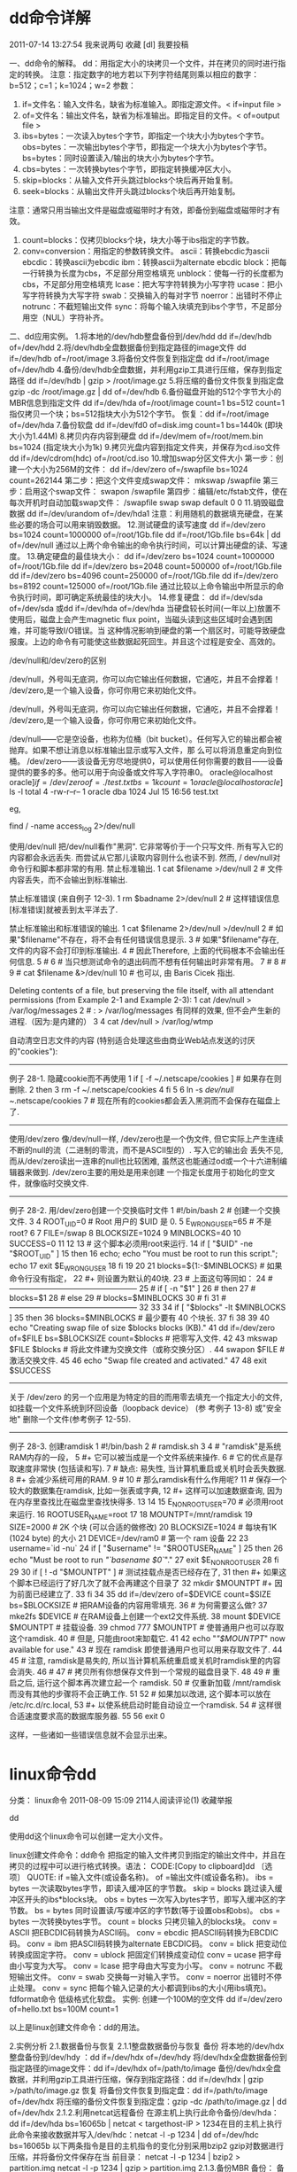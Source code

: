 * dd命令详解

    2011-07-14 13:27:54     我来说两句      
    收藏    [dl]    我要投稿

    一、dd命令的解释。
    dd：用指定大小的块拷贝一个文件，并在拷贝的同时进行指定的转换。
    注意：指定数字的地方若以下列字符结尾则乘以相应的数字：b=512；c=1；k=1024；w=2
    参数：
    1. if=文件名：输入文件名，缺省为标准输入。即指定源文件。< if=input file >
    2. of=文件名：输出文件名，缺省为标准输出。即指定目的文件。< of=output file >
    3. ibs=bytes：一次读入bytes个字节，即指定一个块大小为bytes个字节。
        obs=bytes：一次输出bytes个字节，即指定一个块大小为bytes个字节。
        bs=bytes：同时设置读入/输出的块大小为bytes个字节。
    4. cbs=bytes：一次转换bytes个字节，即指定转换缓冲区大小。
    5. skip=blocks：从输入文件开头跳过blocks个块后再开始复制。
    6. seek=blocks：从输出文件开头跳过blocks个块后再开始复制。
    注意：通常只用当输出文件是磁盘或磁带时才有效，即备份到磁盘或磁带时才有效。
    7. count=blocks：仅拷贝blocks个块，块大小等于ibs指定的字节数。
    8. conv=conversion：用指定的参数转换文件。
        ascii：转换ebcdic为ascii
         ebcdic：转换ascii为ebcdic
        ibm：转换ascii为alternate ebcdic
        block：把每一行转换为长度为cbs，不足部分用空格填充
        unblock：使每一行的长度都为cbs，不足部分用空格填充
        lcase：把大写字符转换为小写字符
        ucase：把小写字符转换为大写字符
        swab：交换输入的每对字节
         noerror：出错时不停止
         notrunc：不截短输出文件
        sync：将每个输入块填充到ibs个字节，不足部分用空（NUL）字符补齐。
    二、dd应用实例。
    1.将本地的/dev/hdb整盘备份到/dev/hdd
       dd if=/dev/hdb of=/dev/hdd
    2.将/dev/hdb全盘数据备份到指定路径的image文件
       dd if=/dev/hdb of=/root/image
    3.将备份文件恢复到指定盘
       dd if=/root/image of=/dev/hdb
    4.备份/dev/hdb全盘数据，并利用gzip工具进行压缩，保存到指定路径
        dd if=/dev/hdb | gzip > /root/image.gz
    5.将压缩的备份文件恢复到指定盘
       gzip -dc /root/image.gz | dd of=/dev/hdb
    6.备份磁盘开始的512个字节大小的MBR信息到指定文件
       dd if=/dev/hda of=/root/image count=1 bs=512
       count=1指仅拷贝一个块；bs=512指块大小为512个字节。
       恢复：dd if=/root/image of=/dev/hda
    7.备份软盘
       dd if=/dev/fd0 of=disk.img count=1 bs=1440k (即块大小为1.44M)
    8.拷贝内存内容到硬盘
       dd if=/dev/mem of=/root/mem.bin bs=1024 (指定块大小为1k) 
    9.拷贝光盘内容到指定文件夹，并保存为cd.iso文件
       dd if=/dev/cdrom(hdc) of=/root/cd.iso
    10.增加swap分区文件大小
    第一步：创建一个大小为256M的文件：
    dd if=/dev/zero of=/swapfile bs=1024 count=262144
    第二步：把这个文件变成swap文件：
    mkswap /swapfile
    第三步：启用这个swap文件：
    swapon /swapfile
    第四步：编辑/etc/fstab文件，使在每次开机时自动加载swap文件：
    /swapfile    swap    swap    default   0 0
    11.销毁磁盘数据
         dd if=/dev/urandom of=/dev/hda1
    注意：利用随机的数据填充硬盘，在某些必要的场合可以用来销毁数据。
    12.测试硬盘的读写速度
         dd if=/dev/zero bs=1024 count=1000000 of=/root/1Gb.file
          dd if=/root/1Gb.file bs=64k | dd of=/dev/null
    通过以上两个命令输出的命令执行时间，可以计算出硬盘的读、写速度。
    13.确定硬盘的最佳块大小：
         dd if=/dev/zero bs=1024 count=1000000 of=/root/1Gb.file
         dd if=/dev/zero bs=2048 count=500000 of=/root/1Gb.file
         dd if=/dev/zero bs=4096 count=250000 of=/root/1Gb.file
         dd if=/dev/zero bs=8192 count=125000 of=/root/1Gb.file
    通过比较以上命令输出中所显示的命令执行时间，即可确定系统最佳的块大小。
    14.修复硬盘：
         dd if=/dev/sda of=/dev/sda 或dd if=/dev/hda of=/dev/hda
    当硬盘较长时间(一年以上)放置不使用后，磁盘上会产生magnetic flux point，当磁头读到这些区域时会遇到困难，并可能导致I/O错误。当
    这种情况影响到硬盘的第一个扇区时，可能导致硬盘报废。上边的命令有可能使这些数据起死回生。并且这个过程是安全、高效的。

    /dev/null和/dev/zero的区别
     
    /dev/null，外号叫无底洞，你可以向它输出任何数据，它通吃，并且不会撑着！
    /dev/zero,是一个输入设备，你可你用它来初始化文件。
     
    /dev/null，外号叫无底洞，你可以向它输出任何数据，它通吃，并且不会撑着！
    /dev/zero,是一个输入设备，你可你用它来初始化文件。
     
    /dev/null------它是空设备，也称为位桶（bit bucket）。任何写入它的输出都会被抛弃。如果不想让消息以标准输出显示或写入文件，那
    么可以将消息重定向到位桶。
    /dev/zero------该设备无穷尽地提供0，可以使用任何你需要的数目——设备提供的要多的多。他可以用于向设备或文件写入字符串0。
    oracle@localhost oracle]$if=/dev/zero of=./test.txt bs=1k count=1
    oracle@localhost oracle]$ ls -l
    total 4
    -rw-r--r--    1 oracle   dba          1024 Jul 15 16:56 test.txt
     
    eg,
   
        find / -name access_log  2>/dev/null

    使用/dev/null
    把/dev/null看作"黑洞". 它非常等价于一个只写文件. 所有写入它的内容都会永远丢失. 而尝试从它那儿读取内容则什么也读不到. 然而, /
    dev/null对命令行和脚本都非常的有用.
    禁止标准输出.    1 cat $filename >/dev/null
       2 # 文件内容丢失，而不会输出到标准输出.

    禁止标准错误 (来自例子 12-3).    1 rm $badname 2>/dev/null
       2 #           这样错误信息[标准错误]就被丢到太平洋去了.

    禁止标准输出和标准错误的输出.    1 cat $filename 2>/dev/null >/dev/null
       2 # 如果"$filename"不存在，将不会有任何错误信息提示.
       3 # 如果"$filename"存在, 文件的内容不会打印到标准输出.
       4 # 因此Therefore, 上面的代码根本不会输出任何信息.
       5 #
       6 #  当只想测试命令的退出码而不想有任何输出时非常有用。
       7 #
       8 #
       9 # cat $filename &>/dev/null
      10 #     也可以, 由 Baris Cicek 指出.

    Deleting contents of a file, but preserving the file itself, with all attendant permissions (from Example 2-1 and Example
    2-3):    1 cat /dev/null > /var/log/messages
       2 #  : > /var/log/messages   有同样的效果, 但不会产生新的进程.（因为:是内建的）
       3
       4 cat /dev/null > /var/log/wtmp

    自动清空日志文件的内容 (特别适合处理这些由商业Web站点发送的讨厌的"cookies"):
   
    --------------------------------------------------------------------------------
    例子 28-1. 隐藏cookie而不再使用
       1 if [ -f ~/.netscape/cookies ]  # 如果存在则删除.
       2 then
       3   rm -f ~/.netscape/cookies
       4 fi
       5
       6 ln -s /dev/null ~/.netscape/cookies
       7 # 现在所有的cookies都会丢入黑洞而不会保存在磁盘上了.
     
    --------------------------------------------------------------------------------
    使用/dev/zero
    像/dev/null一样, /dev/zero也是一个伪文件, 但它实际上产生连续不断的null的流（二进制的零流，而不是ASCII型的）. 写入它的输出会
    丢失不见, 而从/dev/zero读出一连串的null也比较困难, 虽然这也能通过od或一个十六进制编辑器来做到. /dev/zero主要的用处是用来创建
    一个指定长度用于初始化的空文件，就像临时交换文件.
   
    --------------------------------------------------------------------------------
    例子 28-2. 用/dev/zero创建一个交换临时文件
       1 #!/bin/bash
       2 # 创建一个交换文件.
       3
       4 ROOT_UID=0         # Root 用户的 $UID 是 0.
       5 E_WRONG_USER=65    # 不是 root?
       6
       7 FILE=/swap
       8 BLOCKSIZE=1024
       9 MINBLOCKS=40
      10 SUCCESS=0
      11
      12
      13 # 这个脚本必须用root来运行.
      14 if [ "$UID" -ne "$ROOT_UID" ]
      15 then
      16   echo; echo "You must be root to run this script."; echo
      17   exit $E_WRONG_USER
      18 fi 
      19  
      20
      21 blocks=${1:-$MINBLOCKS}          #  如果命令行没有指定，
      22                                  #+ 则设置为默认的40块.
      23 # 上面这句等同如：
      24 # --------------------------------------------------
      25 # if [ -n "$1" ]
      26 # then
      27 #   blocks=$1
      28 # else
      29 #   blocks=$MINBLOCKS
      30 # fi
      31 # --------------------------------------------------
      32
      33
      34 if [ "$blocks" -lt $MINBLOCKS ]
      35 then
      36   blocks=$MINBLOCKS              # 最少要有 40 个块长.
      37 fi 
      38
      39
      40 echo "Creating swap file of size $blocks blocks (KB)."
      41 dd if=/dev/zero of=$FILE bs=$BLOCKSIZE count=$blocks  # 把零写入文件.
      42
      43 mkswap $FILE $blocks             # 将此文件建为交换文件（或称交换分区）.
      44 swapon $FILE                     # 激活交换文件.
      45
      46 echo "Swap file created and activated."
      47
      48 exit $SUCCESS
     
    --------------------------------------------------------------------------------
    关于 /dev/zero 的另一个应用是为特定的目的而用零去填充一个指定大小的文件, 如挂载一个文件系统到环回设备（loopback device） (参
    考例子 13-8) 或"安全地" 删除一个文件(参考例子 12-55).
   
    --------------------------------------------------------------------------------
    例子 28-3. 创建ramdisk
       1 #!/bin/bash
       2 # ramdisk.sh
       3
       4 #  "ramdisk"是系统RAM内存的一段，
       5 #+ 它可以被当成是一个文件系统来操作.
       6 #  它的优点是存取速度非常快 (包括读和写).
       7 #  缺点: 易失性, 当计算机重启或关机时会丢失数据.
       8 #+       会减少系统可用的RAM.
       9 #
      10 #  那么ramdisk有什么作用呢?
      11 #  保存一个较大的数据集在ramdisk, 比如一张表或字典,
      12 #+ 这样可以加速数据查询, 因为在内存里查找比在磁盘里查找快得多.
      13
      14
      15 E_NON_ROOT_USER=70             # 必须用root来运行.
      16 ROOTUSER_NAME=root
      17
      18 MOUNTPT=/mnt/ramdisk
      19 SIZE=2000                      # 2K 个块 (可以合适的做修改)
      20 BLOCKSIZE=1024                 # 每块有1K (1024 byte) 的大小
      21 DEVICE=/dev/ram0               # 第一个 ram 设备
      22
      23 username=`id -nu`
      24 if [ "$username" != "$ROOTUSER_NAME" ]
      25 then
      26   echo "Must be root to run /"`basename $0`/"."
      27   exit $E_NON_ROOT_USER
      28 fi
      29
      30 if [ ! -d "$MOUNTPT" ]         #  测试挂载点是否已经存在了,
      31 then                           #+ 如果这个脚本已经运行了好几次了就不会再建这个目录了
      32   mkdir $MOUNTPT               #+ 因为前面已经建立了.
      33 fi
      34
      35 dd if=/dev/zero of=$DEVICE count=$SIZE bs=$BLOCKSIZE  # 把RAM设备的内容用零填充.
      36                                                       # 为何需要这么做?
      37 mke2fs $DEVICE                 # 在RAM设备上创建一个ext2文件系统.
      38 mount $DEVICE $MOUNTPT         # 挂载设备.
      39 chmod 777 $MOUNTPT             # 使普通用户也可以存取这个ramdisk.
      40                                # 但是, 只能由root来缷载它.
      41
      42 echo "/"$MOUNTPT/" now available for use."
      43 # 现在 ramdisk 即使普通用户也可以用来存取文件了.
      44
      45 #  注意, ramdisk是易失的, 所以当计算机系统重启或关机时ramdisk里的内容会消失.
      46 #
      47 #  拷贝所有你想保存文件到一个常规的磁盘目录下.
      48
      49 # 重启之后, 运行这个脚本再次建立起一个 ramdisk.
      50 # 仅重新加载 /mnt/ramdisk 而没有其他的步骤将不会正确工作.
      51
      52 #  如果加以改进, 这个脚本可以放在 /etc/rc.d/rc.local,
      53 #+ 以使系统启动时能自动设立一个ramdisk.
      54 #  这样很合适速度要求高的数据库服务器.
      55
      56 exit 0

    这样，一些诸如一些错误信息就不会显示出来。
   
* linux命令dd
分类： linux命令 2011-08-09 15:09 2114人阅读评论(1) 收藏举报

dd

使用dd这个linux命令可以创建一定大小文件。

linux创建文件命令：dd命令
把指定的输入文件拷贝到指定的输出文件中，并且在拷贝的过程中可以进行格式转换。语法：
CODE:[Copy to clipboard]dd 〔选项〕
QUOTE:
if =输入文件(或设备名称)。
of =输出文件(或设备名称)。
ibs = bytes 一次读取bytes字节，即读入缓冲区的字节数。
skip = blocks 跳过读入缓冲区开头的ibs*blocks块。
obs = bytes 一次写入bytes字节，即写入缓冲区的字节数。
bs = bytes 同时设置读/写缓冲区的字节数(等于设置obs和obs)。
cbs = bytes 一次转换bytes字节。
count = blocks 只拷贝输入的blocks块。
conv = ASCII 把EBCDIC码转换为ASCII码。
conv = ebcdic 把ASCII码转换为EBCDIC码。
conv = ibm 把ASCII码转换为alternate EBCDIC码。
conv = blick 把变动位转换成固定字符。
conv = ublock 把固定们转换成变动位
conv = ucase 把字母由小写变为大写。
conv = lcase 把字母由大写变为小写。
conv = notrunc 不截短输出文件。
conv = swab 交换每一对输入字节。
conv = noerror 出错时不停止处理。
conv = sync 把每个输入记录的大小都调到ibs的大小(用ibs填充)。
fdformat命令
低级格式化软盘。
实例:
创建一个100M的空文件
dd if=/dev/zero of=hello.txt bs=100M count=1

以上是linux创建文件命令：dd的用法。

2.实例分析
2.1.数据备份与恢复
2.1.1整盘数据备份与恢复
备份
将本地的/dev/hdx整盘备份到/dev/hdy ：dd if=/dev/hdx of=/dev/hdy
将/dev/hdx全盘数据备份到指定路径的image文件：dd if=/dev/hdx of=/path/to/image
备份/dev/hdx全盘数据，并利用gzip工具进行压缩，保存到指定路径：dd if=/dev/hdx | gzip
>/path/to/image.gz
恢复
将备份文件恢复到指定盘：dd if=/path/to/image of=/dev/hdx
将压缩的备份文件恢复到指定盘：gzip -dc /path/to/image.gz | dd of=/dev/hdx
2.1.2.利用netcat远程备份
在源主机上执行此命令备份/dev/hda：dd if=/dev/hda bs=16065b | netcat < targethost-IP >
1234在目的主机上执行此命令来接收数据并写入/dev/hdc：netcat -l -p 1234 | dd of=/dev/hdc
bs=16065b
以下两条指令是目的主机指令的变化分别采用bzip2 gzip对数据进行压缩，并将备份文件保存在当
前目录：
netcat -l -p 1234 | bzip2 > partition.img
netcat -l -p 1234 | gzip > partition.img
2.1.3.备份MBR
备份：
备份磁盘开始的512Byte大小的MBR信息到指定文件：dd if=/dev/hdx of=/path/to/image
count=1 bs=512
恢复：
将备份的MBR信息写到磁盘开始部分：dd if=/path/to/image of=/dev/hdx
2.1.4.备份软盘
将软驱数据备份到当前目录的disk.img文件：dd if=/dev/fd0 of=disk.img count=1 bs=1440k
2.1.5.拷贝内存资料到硬盘
将内存里的数据拷贝到root目录下的mem.bin文件：dd if=/dev/mem of=/root/mem.bin
bs=1024
2.1.6.从光盘拷贝iso镜像
拷贝光盘数据到root文件夹下，并保存为cd.iso文件：dd if=/dev/cdrom of=/root/cd.iso
2.2.增加Swap分区文件大小
创建一个足够大的文件（此处为256M）：dd if=/dev/zero of=/swapfile bs=1024 count=262144
把这个文件变成swap文件：mkswap /swapfile
启用这个swap文件：swapon /swapfile
在每次开机的时候自动加载swap文件, 需要在 /etc/fstab 文件中增加一行：/swapfile swap
swap defaults 0 0
2.3.销毁磁盘数据
利用随机的数据填充硬盘：dd if=/dev/urandom of=/dev/hda1
在某些必要的场合可以用来销毁数据。执行此操作以后，/dev/hda1将无法挂载，创建和拷贝操作
无法执行。
2.4磁盘管理
2.4.1.得到最恰当的block size
通过比较dd指令输出中所显示的命令执行时间，即可确定系统最佳的block size大小：
dd if=/dev/zero bs=1024 count=1000000 of=/root/1Gb.filedd if=/dev/zero bs=2048 count=500000 of=/root/1Gb.file
dd if=/dev/zero bs=4096 count=250000 of=/root/1Gb.file
dd if=/dev/zero bs=8192 count=125000 of=/root/1Gb.file
2.4.2测试硬盘读写速度
通过两个命令输出的执行时间，可以计算出测试硬盘的读／写速度：
dd if=/root/1Gb.file bs=64k | dd of=/dev/null
hdd if=/dev/zero of=/root/1Gb.file bs=1024 count=1000000
2.4.3.修复硬盘
当硬盘较长时间（比如一两年年）放置不使用后，磁盘上会产生magnetic flux point。当磁头读到
这些区域时会遇到困难，并可能导致I/O错误。当这种情况影响到硬盘的第一个扇区时，可能导致
硬盘报废。下面的命令有可能使这些数据起死回生。且这个过程是安全，高效的。
dd if=/dev/sda of=/dev/sda

http://hi.baidu.com/iruler/blog/item/1e644a2d652c9636349bf723.html

DD命令使用总结

dd

1.作用

dd命令用来复制文件，并根据参数将数据转换和格式化。

2.格式

dd [options]

3.[opitions]主要参数

bs=字节：强迫 ibs=<字节>及obs=<字节>。

cbs=字节：每次转换指定的<字节>。

conv=关键字：根据以逗号分隔的关键字表示的方式来转换文件。

count=块数目：只复制指定<块数目>的输入数据。

ibs=字节：每次读取指定的<字节>。

if=文件：读取<文件>内容，而非标准输入的数据。

obs=字节：每次写入指定的<字节>。

of=文件：将数据写入<文件>，而不在标准输出显示。

seek=块数目：先略过以obs为单位的指定<块数目>的输出数据。

skip=块数目：先略过以ibs为单位的指定<块数目>的输入数据。

dd命令使用技巧五则 -|jacketzhong 发表于 2006-8-24 9:50:00

dd命令是linux下一个非常有用的磁盘命令。它可以将指定大小的块拷贝成一个文件，

并在拷贝的同时执行指定的转换。由于dd命令允许二进制读写，所以特别适合在原始

物理设备上进行输入/输出操作。下面介绍几则dd命令的使用技巧。

一、为软盘创建镜像文件

使用如下命令创建软盘镜像。

#dd if=/dev/fd0 of=disk.img bs=1440k

使用dd命令制作出的软盘镜像文件能在HD-Copy或winimage下使用。

二、制作优盘启动盘

首先打开linux的安装光盘，将images目录下的diskboot.img文件复制到/root目录下

，然后将优盘挂载到/dev/sdb，然后执行如下命令即可：

#dd if=/root/diskboot.img of=/dev/sdb bs=125682176

优盘需要为引导型并且要分出引导分区。

三、使用windows引导linux

提取引导文件

#dd if=/dev/hdaN of=/bootsect.lnx bs=512 count=1

编辑boot.ini文件

将上面生成的bootsect.lnx文件复制到c:\下，并在boot.ini文件中增加一行：c:\boo

tsect.lnx="Linux"

四、备份还原硬盘主引导记录

1、备份硬盘主引导记录

#dd if=/dev/hda of=/disk.mbr bs=512 count=1

2、还原硬盘主引导记录

#dd if=/disk.mbr of=/dev/hda bs=512 count=1

五、要切割的大文件为DGJD，共98336321字节，则：

dd if=dgjd of=zz1 bs=1 count=20000000

dd if=dgjd of=zz2 bs=1 count=20000000 skip=20000000

dd if=dgjd of=zz3 bs=1 count=20000000 skip=40000000

dd if=dgjd of=zz4 bs=1 count=20000000 skip=60000000

dd if=dgjd of=zz5 bs=1 count=18336321 skip=80000000

其中IF（INPUT FILENAME）是要切割的大文件名，OF（OUTPUT

FILENAME）是切割后的子文件名，BS是指明以多少字节作为一个切割记录单位，COUNT

是要切割的单位记录数，SKIP是说明切割时的起点，单位同样以BS设定值为准。通过

上述五条指令就将

DGJD大文件切割成为4个2千万字节、1个18336321字节的子文件。要注意的是SKIP的值

不能错。

由此也不难看出，DD切割是“非损耗”式的切割，并且支持从任意位置开始的任意大小

的切割。

要将生成的ZZ1、ZZ2、ZZ3、ZZ4四个子文件组装为XDGJD，则：

dd if=zz1 of=xdgjd bs=1 count=20000000

dd if=zz2 of=xdgjd bs=1 count=20000000 seek=20000000

dd if=zz3 of=xdgjd bs=1 count=20000000 seek=40000000

dd if=zz4 of=xdgjd bs=1 count=20000000 seek=60000000

dd if=zz5 of=xdgjd bs=1 count=18336321 seek=80000000

其中SKIP参数改为SEEK参数，指明组装的新大文件XDGJD每次的开始位置是从文件头开

始多少字节。如果缺省，则组装从文件头开始，显然这不是我们每次都希望的，

所以需用SEEK参数明确指出开始位置。通过以上5个指令，即可将5个子文件重新组装

为一个大文件。将切割后生成的子文件重新用FTP传送，结果有的能够顺利传送，

有的仍然导致网络瘫痪，不怕，继续切割，切成每个一千万字节，再传，OK！成功传

送！

http://hll142475.blog.163.com/blog/static/621382009249558136/

dd工具使用

---------------------------------------------------------------------------------------------------------------------------------

dd重要参数

+----------------------------------------------------------+
|参数  |含义                                               |
|------+---------------------------------------------------|
|if    |输入设备或者文件                                   |
|------+---------------------------------------------------|
|of    |输出设备或文件                                     |
|------+---------------------------------------------------|
|bs    |dd缓冲区。设定dd时一次io拷贝多少数据，它与输入文件 |
|      |和输出文件的block size都没有直接联系。             |
|      |                                                   |
|      |一般来说，bs越大，拷贝速度越快                     |
|------+---------------------------------------------------|
|skip  |设定dd时从输入文件中跳过多少个dd缓冲区开始拷贝数据 |
|      |。一般在裸设备有offset时使用                       |
|------+---------------------------------------------------|
|seek  |设定dd时从输出文件中跳过多少个dd缓冲区开始写入数据 |
|      |。一般在裸设备有offset时使用                       |
|------+---------------------------------------------------|
|count |设置dd的io数量。如果省略了count，表示完全拷贝输入文|
|      |件到输出文件上                                     |
+----------------------------------------------------------+

dd参数适用范围

+-----------------------------------------------------------+
|备份源    |备份目的地  |适用参数                           |
|----------+------------+-----------------------------------|
|裸设备    |裸设备      |if of bs skip seek count           |
|----------+------------+-----------------------------------|
|裸设备    |文件系统    |if of bs skip count                |
|----------+------------+-----------------------------------|
|文件系统  |裸设备      |if of bs seek                      |
|----------+------------+-----------------------------------|
|文件系统  |文件系统    |if of bs                           |
+-----------------------------------------------------------+

dd拷贝oracle数据文件需要考虑的因素

+----------------------------------------------------------+
|因素        |含义                                         |
|------------+---------------------------------------------|
|block size  |dd一次io的buffer大小                         |
|------------+---------------------------------------------|
|offset      |只适用于裸设备，有些操作系统在裸设备上保留一 |
|            |定的空间给内部使用，拷贝时要跳过这部分内容   |
|------------+---------------------------------------------|
|block 0     |每一个oracle数据文件的头都包含一个与数据文件 |
|            |所在表空间的blocksize的相等的block           |
|            |                                             |
|            |这个block是不计算入oracle数据文件的bytes的， |
|            |但在操作系统中，它是会占用空间的。           |
+----------------------------------------------------------+

如何用dd测试磁盘速度？

首先要了解两个特殊的设备：

/dev/null：回收站、无底洞

/dev/zero：产生字符

Ø测试磁盘写能力

time dd if=/dev/zero of=/test.dbf bs=8k count=300000

因为/dev/zero是一个伪设备，它只产生空字符流，对它不会产生IO，所以，IO都会集中在of文件中，of文件只用于写，所以这个命令相当于测试磁
盘的写能力。

Ø测试磁盘读能力

time dd if=/dev/sdb1 of=/dev/null bs=8k

因为/dev/sdb1是一个物理分区，对它的读取会产生IO，/dev/null是伪设备，相当于黑洞，of到该设备不会产生IO，所以，这个命令的IO只发生在/
dev/sdb1上，也相当于测试磁盘的读能力。

Ø测试同时读写能力

time dd if=/dev/sdb1 of=/test1.dbf bs=8k

这个命令下，一个是物理分区，一个是实际的文件，对它们的读写都会产生IO（对/dev/sdb1是读，对/test1.dbf是写），假设他们都在一个磁盘中
，这个命令就相当于测试磁盘的同时读写能力。

是否需要skip数据文件的block 0？

不需要。

因为block 0位于offset之后，而block 0是所有数据文件都需要的，无论它是基于裸备还是文件系统，且block0的大小只与oracle的block size有
关，所以，把block 0也dd出来是必要的，不需要skip数据文件的block 0。

是否所有系统都有offset？

不是。aix和Turbo unix要注意offset，其他的一般没有。

如何计算数据文件的占用的实际空间大小？

实际的数据文件大小是在dba_data_files中的bytes + 1* blocksize。

如：

SQL> select file_name,bytes from dba_data_files;

FILE_NAME BYTESBLOCKSIZE

---------------------------------------- ---------- ----------

/opt/oracle/oradata/test1/system01.dbf360710144 8192

在操作系统查看文件大小：

[root@suk1 soft]# ls -l system01.dbf

-rw-r--r-- 1 oracle oinstall 360718336 Nov 15 11:53 system01.dbf

360718336 = 360710144 + 8192 (8192是数据文件所在表空间的blocksize)

一个裸设备的数据文件最多可以是多大？

这个和具体的操作系统和数据文件所在表空间的blocksize有关。

假设裸设备的大小是r，操作系统裸设备的offset为f，数据文件所在表空间的blocksize是b，则数据文件的最大大小为：

d=r – f – b*1 (1为block 0)

如裸设备大小为1008k，offset为0，表空间的blocksize为4k，则在此裸设备的数据文件的最大大小为：

d=1008-0-1*4=1004(k)

在裸设备之间拷贝数据文件

本例测试在裸设备之间拷贝oracle数据文件的步骤，并考虑两个问题：

1）假设旧设备比新设备小，把大的裸设备数据文件拷贝到小的裸设备是否可行？

2）旧裸设备比新裸设备小，是否可以拷贝数据文件到新裸设备上？

测试步骤：

#创建逻辑卷

[root@suk1 ~]# lvcreate -L 10m -n lv10_old vgdata

Logical volume "lv10_old" created

[root@suk1 ~]# lvcreate -L 20m -n lv20_new vgdata

Logical volume "lv20_new" created

[root@suk1 ~]# lvcreate -L 40m -n lv40_old vgdata

Logical volume "lv40_old" created

[root@suk1 ~]# lvcreate -L 30m -n lv30_new vgdata

Logical volume "lv30_new" created

#绑定裸设备

[root@suk1 ~]# raw /dev/raw/raw100/dev/vgdata/lv10_old

/dev/raw/raw100: bound to major 253, minor 2

[root@suk1 ~]# raw /dev/raw/raw200/dev/vgdata/lv20_new

/dev/raw/raw200: bound to major 253, minor 3

[root@suk1 ~]# raw /dev/raw/raw400/dev/vgdata/lv40_old

/dev/raw/raw400: bound to major 253, minor 4

[root@suk1 ~]# raw /dev/raw/raw300/dev/vgdata/lv30_new

/dev/raw/raw300: bound to major 253, minor 5

#基于裸设备创建表空间

SQL> create tablespace mytest datafile '/dev/raw/raw100' size 9m,'/dev/raw/raw400' size 20m;

Tablespace created.

#从小裸设备到大裸设备

[root@suk1 ~]# dd if='/dev/raw/raw100' of='/dev/raw/raw200'

20480+0 records in

20480+0 records out

#从大裸设备到小裸设备，但数据文件比小裸设备小

[root@suk1 ~]# dd if='/dev/raw/raw400' of='/dev/raw/raw300' bs=1024k count=25

25+0 records in

25+0 records out

注意：这里bs*count要大于原裸设备上的数据文件尺寸

SQL> startup mount

ORACLE instance started.

Total System Global Area167772160 bytes

Fixed Size 1260696 bytes

Variable Size 138412904 bytes

Database Buffers 25165824 bytes

Redo Buffers 2932736 bytes

Database mounted.

#重命名数据文件

SQL> alter database rename file '/dev/raw/raw100' to '/dev/raw/raw200';

Database altered.

SQL> alter database rename file '/dev/raw/raw400' to '/dev/raw/raw300';

Database altered.

SQL> alter database open;

Database altered.

从这个测试可以看出：

1）从小裸设备到大裸设备，只需把小裸设备的所有数据块dd到大裸设备即可

2）是否可以把大裸设备上的数据文件dd到小裸设备，取决于位于大裸设备上的数据文件尺寸(+block 0)是否比小裸设备小。如果数据文件小于小裸
设备，则可以把数据文件从大裸设备dd到小裸设备上，在dd过程中不需要太准确计算原来数据文件的大小，只要保证dd的总量大于数据文件并小于
小裸设备的尺寸即可。

3）如果数据文件大于小裸设备的尺寸，则肯定不能把它从大裸设备拷贝到小裸设备上

4）裸设备之间拷贝数据文件比裸设备到文件系统之间拷贝的有点在于：不需要精确计算要拷贝多少数据，只需要保证覆盖了数据文件+block 0即可
；而从裸设备到文件系统拷贝数据文件时，必须准确计算出要拷贝的数据量（数据文件+block 0），dd多一点或者少一点都会报错。

5）如果有offset的话，在裸设备之间拷贝数据文件的时候都要考虑（skip、seek）

从文件系统到裸设备拷贝ORACLE数据文件

这个比较简单，首先要保证裸设备的大小要大于等于oracle数据文件大小 + block 0，如果裸设备需要offset的话，则要保证更大，然后直接用dd
就可以。

如：

#源文件大小为10m

[root@suk1 ~]# ls -l /opt/oracle/oradata/test1/users02.dbf

-rw-r----- 1 oracle oinstall 10493952 Nov 30 11:07 /opt/oracle/oradata/test1/users02.dbf

#创建一个20m的裸设备

[root@suk1 ~]# lvcreate -L 20m -n lv20 vgdata

Logical volume "lv20" created

[root@suk1 ~]# raw /dev/raw/raw20 /dev/vgdata/lv20

/dev/raw/raw20: bound to major 253, minor 1

#dd文件到裸设备上

[root@suk1 ~]# dd if=/opt/oracle/oradata/test1/users02.dbf of=/dev/raw/raw20

20496+0 records in

20496+0 records out

注意：从文件系统到裸设备不用设置count

#重命名数据文件，打开数据库

SQL> alter database rename file '/opt/oracle/oradata/test1/users02.dbf' to '/dev/raw/raw20';

Database altered.

SQL> alter database open;

Database altered

从裸设备到文件系统拷贝ORACLE数据文件

这里用用到两个工具：

dbfsize 求出在裸设备或者文件系统上的oracle数据文件的大小，由oracle提高。

blockdev 求出裸设备的大小，操作系统自带。

要计算出要要拷贝的大小，否则报错，如：

[oracle@suk1 soft]$ dbfsize /dev/raw/raw1

Database file: /dev/raw/raw1

Database file type: raw device

Database file size: 44032 8192 byte blocks

[oracle@suk1 soft]$ time dd if=/dev/raw/raw1 of=system01.dbf bs=8k count=44032

SQL> alter database rename file '/opt/oracle/oradata/test1/system01.dbf' to '/soft/system01.dbf';

Database altered.

SQL> alter database open;

alter database open

*

ERROR at line 1:

ORA-01122: database file 1 failed verification check

ORA-01110: data file 1: '/soft/system01.dbf'

ORA-01200: actual file size of 44031 is smaller than correct size of 44032 blocks

--不要忘了block 0

[oracle@suk1 soft]$ rm system01.dbf

[oracle@suk1 soft]$ dd if=/dev/raw/raw1 of=system01.dbf bs=8k count=44033

SQL> startup

ORACLE instance started.

Total System Global Area167772160 bytes

Fixed Size 1260696 bytes

Variable Size 100664168 bytes

Database Buffers 62914560 bytes

Redo Buffers 2932736 bytes

Database mounted.

Database opened.

SQL> select file_name from dba_data_files;

FILE_NAME

------------------------------------------------------------

/soft/system01.dbf

/opt/oracle/oradata/test1/undotbs01.dbf

/opt/oracle/oradata/test1/sysaux01.dbf

/opt/oracle/oradata/test1/users01.dbf

/opt/oracle/oradata/test1/users02.dbf

是否可以把整个裸设备拷贝到文件中？

有时候可能需要把裸设备的数据文件迁移到文件系统中，那迁移的时候是否可以把整个裸设备拷出来？

不一定，要看裸设备是否有offset，如果有offset，则肯定不能全拷贝出来；如果没有offset，也要分情况：

1）裸设备中的数据文件 + block 0比裸设备小。

如果数据文件大小 + block 0比裸设备小，则不能将整个裸设备拷到文件系统的文件中。

[root@suk1 soft]# dd if=/dev/raw/raw1 of=system01.dbf bs=8k

SQL> startup mount

ORACLE instance started.

Total System Global Area167772160 bytes

Fixed Size 1260696 bytes

Variable Size 75498344 bytes

Database Buffers 88080384 bytes

Redo Buffers 2932736 bytes

Database mounted.

SQL> alter database rename file '/opt/oracle/oradata/test1/system01.dbf' to '/soft/system01.dbf';

Database altered.

SQL> alter database open;

alter database open

*

ERROR at line 1:

ORA-01157: cannot identify/lock data file 1 - see DBWR trace file

ORA-01110: data file 1: '/soft/system01.dbf'

Errors in file /opt/oracle/admin/test1/bdump/test1_dbw0_9564.trc:

ORA-01157: cannot identify/lock data file 1 - see DBWR trace file

ORA-01110: data file 1: '/soft/system01.dbf'

ORA-27046: file size is not a multiple of logical block size

Additional information: 1

ORA-1157 signalled during: ALTER DATABASE OPEN...

这是因为裸设备已被数据文件使用部分的逻辑块与未使用部分的逻辑块大小不一致。这种情况下，只能拷贝裸设备中数据文件大小 + block 0部分
。

2）裸设备中的数据文件 + block 0等于裸设备大小

这种情况是可以完全拷贝的。

[root@suk1 soft]# lvcreate -L 1008k -n test1008 vgdata

Logical volume "test1008" created

[root@suk1 soft]# raw /dev/raw/raw1008 /dev/vgdata/test1008

/dev/raw/raw1008: bound to major 253, minor 0

SQL> create tablespace test blocksize 4k datafile '/dev/raw/raw1008' size 1004k;

Tablespace created.

SQL> select file_name,bytes,bytes/blocks blocksize from dba_data_files;

FILE_NAME BYTESBLOCKSIZE

------------------------- ---------- ----------

/dev/raw/raw1008 1028096 4096

1028096 + 4096 =1008(k)

SQL> startup mount

ORACLE instance started.

[oracle@suk1 soft]$ dd if=/dev/raw/raw1008 of=test.dbf

2016+0 records in

2016+0 records out

Total System Global Area167772160 bytes

Fixed Size 1260696 bytes

Variable Size 130024296 bytes

Database Buffers 33554432 bytes

Redo Buffers 2932736 bytes

Database mounted.

SQL> alter database rename file '/dev/raw/raw1008' to '/soft/test.dbf';

Database altered.

SQL> alter database open;

Database altered.

各种拷贝方式的比较

Ø裸设备到裸设备

需要考虑裸设备的offset；要保证新设备的大小满足数据文件的需求；不需要精确计算要拷贝的尺寸，保证大于等于数据文件大小+block 0即可（
必须从数据字段中才能查出oracle数据文件的大小）

Ø裸设备到文件系统

需要考虑裸设备的offset；必须精确计算要拷贝的尺寸，包括的尺寸必须刚好等于数据文件大小+block 0（因为无法通过操作系统命令看数据文件
的大小，必须通过oracle数据字典查看）

Ø文件系统到裸设备

需要考虑裸设备的offset；不需要精确计算要拷贝的尺寸，把文件全部拷到裸设备即可。

Ø文件系统到文件系统

不用考虑offset。不需要精确计算要拷贝的尺寸，把文件全部拷贝过去就可以。

验证备份

Oracle提高dbv工具来验证备份文件是否有损坏：

[oracle@suk1 ~]$ dbv file=/dev/raw/raw300

DBVERIFY: Release 10.2.0.3.0 - Production on Fri Nov 30 16:49:59 2007

Copyright (c) 1982, 2005, Oracle.All rights reserved.

DBVERIFY - Verification starting : FILE = /dev/raw/raw300

DBVERIFY - Verification complete

Total Pages Examined : 2560

Total Pages Processed (Data) : 0

Total Pages Failing (Data) : 0

Total Pages Processed (Index): 0

Total Pages Failing (Index): 0

Total Pages Processed (Other): 8

Total Pages Processed (Seg): 0

Total Pages Failing (Seg) : 0

Total Pages Empty : 2552

Total Pages Marked Corrupt: 0

Total Pages Influx : 0

Highest block SCN : 487492 (0.487492)
* dd命令

目录

    一、dd命令的解释。
     1. 1.定义
     2. 2.参数
    二、dd应用实例。
    展开

编辑本段一、dd命令的解释。

1.定义

dd是Linux/UNIX 下的一个非常有用的命令，作用是用指定大小的块拷贝一个文件，并在拷贝的同时进行指定的转换。

2.参数

1. if=文件名：输入文件名，缺省为标准输入。即指定源文件。< if=input file >
2. of=文件名：输出文件名，缺省为标准输出。即指定目的文件。< of=output file >
3. ibs=bytes：一次读入bytes个字节，即指定一个块大小为bytes个字节。
obs=bytes：一次输出bytes个字节，即指定一个块大小为bytes个字节。
bs=bytes：同时设置读入/输出的块大小为bytes个字节。
4. cbs=bytes：一次转换bytes个字节，即指定转换缓冲区大小。
5. skip=blocks：从输入文件开头跳过blocks个块后再开始复制。
6. seek=blocks：从输出文件开头跳过blocks个块后再开始复制。
注意：通常只用当输出文件是磁盘或磁带时才有效，即备份到磁盘或磁带时才有效。
7. count=blocks：仅拷贝blocks个块，块大小等于ibs指定的字节数。
8. conv=conversion：用指定的参数转换文件。
ascii：转换ebcdic为ascii
ebcdic：转换ascii为ebcdic
ibm：转换ascii为alternate ebcdic
block：把每一行转换为长度为cbs，不足部分用空格填充
unblock：使每一行的长度都为cbs，不足部分用空格填充
lcase：把大写字符转换为小写字符
ucase：把小写字符转换为大写字符
swab：交换输入的每对字节
noerror：出错时不停止
notrunc：不截短输出文件
sync：将每个输入块填充到ibs个字节，不足部分用空（NUL）字符补齐。

编辑本段二、dd应用实例。

1.将本地的/dev/hdb整盘备份到/dev/hdd
dd if=/dev/hdb of=/dev/hdd
2.将/dev/hdb全盘数据备份到指定路径的image文件
dd if=/dev/hdb of=/root/image
3.将备份文件恢复到指定盘
dd if=/root/image of=/dev/hdb
4.备份/dev/hdb全盘数据，并利用gzip工具进行压缩，保存到指定路径
dd if=/dev/hdb | gzip > /root/image.gz
5.将压缩的备份文件恢复到指定盘
gzip -dc /root/image.gz | dd of=/dev/hdb
6.备份磁盘开始的512个字节大小的MBR信息到指定文件
dd if=/dev/hda of=/root/image count=1 bs=512
count=1指仅拷贝一个块；bs=512指块大小为512个字节。
恢复：dd if=/root/image of=/dev/hda
7.备份软盘
dd if=/dev/fd0 of=disk.img count=1 bs=1440k (即块大小为1.44M)
8.拷贝内存内容到硬盘
dd if=/dev/mem of=/root/mem.bin bs=1024 (指定块大小为1k)
9.拷贝光盘内容到指定文件夹，并保存为cd.iso文件
dd if=/dev/cdrom(hdc) of=/root/cd.iso
10.增加swap分区文件大小
第一步：创建一个大小为256M的文件：
dd if=/dev/zero of=/swapfile bs=1024 count=262144
第二步：把这个文件变成swap文件：
mkswap /swapfile
第三步：启用这个swap文件：
swapon /swapfile
第四步：编辑/etc/fstab文件，使在每次开机时自动加载swap文件：
/swapfile swap swap default 0 0
11.销毁磁盘数据
dd if=/dev/urandom of=/dev/hda1
注意：利用随机的数据填充硬盘，在某些必要的场合可以用来销毁数据。
12.测试硬盘的读写速度
dd if=/dev/zero bs=1024 count=1000000 of=/root/1Gb.file
dd if=/root/1Gb.file bs=64k | dd of=/dev/null
通过以上两个命令输出的命令执行时间，可以计算出硬盘的读、写速度。
13.确定硬盘的最佳块大小：
dd if=/dev/zero bs=1024 count=1000000 of=/root/1Gb.file
dd if=/dev/zero bs=2048 count=500000 of=/root/1Gb.file
dd if=/dev/zero bs=4096 count=250000 of=/root/1Gb.file
dd if=/dev/zero bs=8192 count=125000 of=/root/1Gb.file
通过比较以上命令输出中所显示的命令执行时间，即可确定系统最佳的块大小。
14.修复硬盘
dd if=/dev/sda of=/dev/sda
当硬盘较长时间（比如1，2年）放置不使用后，磁盘上会产生magnetic fluxpoint。当磁头读到这些区域时会遇到困难，并可能导致I/O错误。当这
种情况影响到硬盘的第一个扇区时，可能导致硬盘报废。上边的命令有可能使这些数据起死回生。且这个过程是安全，高效的。

扩展阅读：
      + 1
       
        http://blog.csdn.net/liumang_D/archive/2009/02/17/3899462.aspx
* 用dd命令测试磁盘写入性能

作者:admin /分类:linux /Tag:硬盘, 速度测试 /418 views 
字号：L M S

1. dd if=/dev/zero of=test bs=64k count=16k
这个很不准确的，因为命令结束的时候数据还没有真正写到磁盘上去
2. dd if=/dev/zero of=test bs=64k count=16k conv=fsync
这个还算准确，数据已经写入磁盘
3. dd if=/dev/zero of=test bs=64k count=4k oflag=dsync
这个可以当成是模拟数据库插入操作，所以很慢

接着让我们来看看buyvm的磁盘性能
dd if=/dev/zero of=test bs=64k count=16k
1073741824 bytes (1.1 GB) copied, 2.99687 seconds, 358 MB/s
第一种方式得到的结果貌似很快

dd if=/dev/zero of=test bs=64k count=16k conv=fsync
1073741824 bytes (1.1 GB) copied, 13.9241 seconds, 77.1 MB/s
这次慢了很多，这个数据才有参考价值

dd if=/dev/zero of=test bs=64k count=2k oflag=dsync
134217728 bytes (134 MB) copied, 177.813 seconds, 755 kB/s
这是buyvm的真正实力，在84的vps上测可是有20M/s的

* dd 命令用来测试硬盘读写速度(转) 2011-12-31 11:27:17

分类：系统运维

dd 命令用来测试硬盘读写速度(转)
dd 是 Linux/UNIX 下的一个非常有用的命令，作用是用指定大小的块拷贝一个文件，并在拷贝的同时进行指定的转换。
1. 命令简介，dd 的主要选项：
指定数字的地方若以下列字符结尾乘以相应的数字:
b=512, c=1, k=1024, w=2, xm=number m

if=file
输入文件名，缺省为标准输入。

of=file
输出文件名，缺省为标准输出。

ibs=bytes
一次读入 bytes 个字节(即一个块大小为 bytes 个字节)。

obs=bytes
一次写 bytes 个字节(即一个块大小为 bytes 个字节)。

bs=bytes
同时设置读写块的大小为 bytes ，可代替 ibs 和 obs 。

cbs=bytes
一次转换 bytes 个字节，即转换缓冲区大小。

skip=blocks
从输入文件开头跳过 blocks 个块后再开始复制。

seek=blocks
从输出文件开头跳过 blocks 个块后再开始复制。(通常只有当输出文件是磁盘或磁带时才有效)。

count=blocks
仅拷贝 blocks 个块，块大小等于 ibs 指定的字节数。

conv=conversion[,conversion...]
用指定的参数转换文件。

转换参数:
ascii 转换 EBCDIC 为 ASCII。

ebcdic 转换 ASCII 为 EBCDIC。

ibm 转换 ASCII 为 alternate EBCDIC.

block 把每一行转换为长度为 cbs 的记录，不足部分用空格填充。

unblock 使每一行的长度都为 cbs ，不足部分用空格填充。

lcase 把大写字符转换为小写字符。

ucase 把小写字符转换为大写字符。

swab 交换输入的每对字节。

noerror 出错时不停止。

notrunc 不截短输出文件。

sync 把每个输入块填充到ibs个字节，不足部分用空(NUL)字符补齐。

2.实例分析
2.1.数据备份与恢复
2.1.1整盘数据备份与恢复

备份：
dd if=/dev/hdx of=/dev/hdy
将本地的/dev/hdx整盘备份到/dev/hdy
dd if=/dev/hdx of=/path/to/image
将/dev/hdx全盘数据备份到指定路径的image文件
dd if=/dev/hdx | gzip >/path/to/image.gz
备份/dev/hdx全盘数据，并利用gzip工具进行压缩，保存到指定路径

恢复：
dd if=/path/to/image of=/dev/hdx
将备份文件恢复到指定盘
gzip -dc /path/to/image.gz | dd of=/dev/hdx
将压缩的备份文件恢复到指定盘

2.1.2.利用netcat远程备份
dd if=/dev/hda bs=16065b | netcat < targethost-IP > 1234
在源主机上执行此命令备份/dev/hda
netcat -l -p 1234 | dd of=/dev/hdc bs=16065b
在目的主机上执行此命令来接收数据并写入/dev/hdc
netcat -l -p 1234 | bzip2 > partition.img
     netcat -l -p 1234 | gzip > partition.img

以上两条指令是目的主机指令的变化分别采用bzip2 gzip对数据进行压缩，并将备份文件保存在当前目录。

2.1.3.备份MBR
备份：
dd if=/dev/hdx of=/path/to/image count=1 bs=512

备份磁盘开始的512Byte大小的MBR信息到指定文件
恢复：
dd if=/path/to/image of=/dev/hdx
将备份的MBR信息写到磁盘开始部分
2.1.4.备份软盘
dd if=/dev/fd0 of=disk.img count=1 bs=1440k
将软驱数据备份到当前目录的disk.img文件
2.1.5.拷贝内存资料到硬盘
dd if=/dev/mem of=/root/mem.bin bs=1024
将内存里的数据拷贝到root目录下的mem.bin文件
2.1.6.从光盘拷贝iso镜像
dd if=/dev/cdrom of=/root/cd.iso
拷贝光盘数据到root文件夹下，并保存为cd.iso文件

2.2.增加Swap分区文件大小
dd if=/dev/zero of=/swapfile bs=1024 count=262144

创建一个足够大的文件（此处为256M）
mkswap /swapfile
把这个文件变成swap文件
swapon /swapfile
启用这个swap文件
/swapfile swap swap defaults 0 0
在每次开机的时候自动加载swap文件, 需要在 /etc/fstab 文件中增加一行

2.3.销毁磁盘数据
dd if=/dev/urandom of=/dev/hda1

利用随机的数据填充硬盘，在某些必要的场合可以用来销毁数据。执行此操作以后，/dev/hda1将无法挂载，创建和拷贝操作无法执行。
2.4磁盘管理
2.4.1.得到最恰当的block size
dd if=/dev/zero bs=1024 count=1000000 of=/root/1Gb.file
     dd if=/dev/zero bs=2048 count=500000 of=/root/1Gb.file
     dd if=/dev/zero bs=4096 count=250000 of=/root/1Gb.file  
     dd if=/dev/zero bs=8192 count=125000 of=/root/1Gb.file

通过比较dd指令输出中所显示的命令执行时间，即可确定系统最佳的block size大小

2.4.2测试硬盘读写速度
dd if=/root/1Gb.file bs=64k | dd of=/dev/null
     dd if=/dev/zero of=/root/1Gb.file bs=1024 count=1000000

通过上两个命令输出的执行时间，可以计算出测试硬盘的读／写速度

2.4.3.修复硬盘
dd if=/dev/sda of=/dev/sda
当硬盘较长时间（比如1，2年）放置不使用后，磁盘上会产生magnetic flux point。当磁头读到这些区域时会遇到困难，并可能导致I/O错误。当
这种情况影响到硬盘的第一个扇区时，可能导致硬盘报废。上边的命令有可能使这些数据起死回生。且这个过程是安全，高效的。

------备注-----附件----摘抄---
这个一般都是用来测磁盘阵列的，比如我们单位买的HP VA7110，14块146G 10k转的硬盘做raid 1+0，测出来读是100MB/s、写是50MB/s、读写是
40MB/s、40MB/s，与HP宣传手册上的读160MB/s、写84MB/s还是有较大差距，HP的人说这个最高数据是满配时测的，cache为2G，我们只有1G，硬盘
多半是15k的，硬盘肯定是加满的。

可以通过使用dd if=/dev/zero of=/file 来测试磁盘的纯写入性能
使用dd if=/file of=/dev/null 来测试磁盘的纯读取性能
使用dd if=/file1 of=/file2 来测试磁盘的读写性能

有一些特殊的设备文件。例如/dev/zero文件代表一个永远输出 0的设备文件，使用它作输入可以得到全为空的文件。因此可用来创建新文件和以覆
盖的方式清除旧文件。下面使用dd命令将从zero设备中创建一个10K大小（bs决定每次读写1024字节，count定义读写次数为10次），但内容全为0的
文件。
　　# dd if=/dev/zero of=file count=10 bs=1024
　 10+0 records in
　　10+0 records out
　　10240 bytes transferred in 0.001408 secs (7267903 b ytes/sec)

* DD 命令如何测试磁盘速度？

inux用dd测试磁盘速度
2009-08-27 17:44
首先要了解两个特殊的设备：

/dev/null：回收站、无底洞

/dev/zero：产生字符

Ø 测试磁盘写能力

time dd if=/dev/zero of=~/test/test bs=8k count=300000       理论传输速度
time dd if=/dev/zero of=~/test/test bs=64k count=16k conv=fsync   加上同步参数，结果较为准确

因为/dev//zero是一个伪设备，它只产生空字符流，对它不会产生IO，所以，IO都会集中在of文件中，of文件只用于写，所以这个命令相当于测试
磁盘的写能力。

Ø 测试磁盘读能力

time dd if=/dev/sdb1 of=/dev/null bs=8k
time dd if=/dev/zero of=~/test/test bs=64k count=16k conv=fsync

因为/dev/sdb1是一个物理分区，对它的读取会产生IO，/dev/null是伪设备，相当于黑洞，of到该设备不会产生IO，所以，这个命令的IO只发生在/
dev/sdb1上，也相当于测试磁盘的读能力。

Ø 测试同时读写能力

time dd if=/dev/sdb1 of=~/test/test bs=8k
time dd if=/dev/zero of=~/test/test bs=64k count=16k conv=fsync

这个命令下，一个是物理分区，一个是实际的文件，对它们的读写都会产生IO（对/dev/sdb1是读，对/test1.dbf是写），假设他们都在一个磁盘中
，这个命令就相当于测试磁盘的同时读写能力。

Linux环境下。

* Linux使用dd命令测试硬盘读写速度
Linux服务器装好系统之后，想要知道硬盘的读写是否能满足服务的需要，如果不满足硬盘的IO就是服务的一个瓶 
颈。所以我们需要测试硬盘的读写速度，测试的方法很多，下面是使用Linux 自带的dd命令测试硬盘的读写速度 
。                                                                                     
                                                                                      
time有计时作用，dd用于复制，从if读出，写到of。if=/dev/zero不产生IO，因此可以用来测试纯写速度。同理   
of=/dev/null不产生IO，可以用来测试纯读速度。bs是每次读或写的大小，即一个块的大小，count是读写块的数  
量。                                                                                     

测/data目录所在磁盘的纯写速度：                                                                
                                                                                           
[root@nagios ~]# time dd if=/dev/zero of=/var/test bs=8k count=1000000                     
 1000000+0 records in                                                                                                             
 1000000+0 records out                                                                     
 8192000000 bytes (8.2 GB) copied, 52.5749 seconds, 156 MB/s                                                                      
                                                                                           
real    0m55.841s                                                                          
 user    0m0.507s                                                                          
 sys    0m15.706s                                                                          
                                                                                           
##红色部分是因为使用了time命令才显示的，因此需要time命令来计算复制的时间。                          
                                                                                          
测/data目录所在磁盘的纯读速度：                                                              
                                                                                         
[root@nagios ~]# time dd if=/var/test of=/dev/null bs=8k                                 
 1000000+0 records in                                                                    
 1000000+0 records out                                                                   
 8192000000 bytes (8.2 GB) copied, 49.0088 seconds, 167 MB/s                             
                                                                                         
real    0m49.025s                                                                        
 user    0m0.559s                                                                        
 sys    0m6.383s                                                                         
                                                                                         
测读写速度：                                                                                                                      
                                                                                                                                  
[root@nagios ~]# time dd if=/var/test of=/tmp/test bs=64k                                                                         
 125000+0 records in                                                                                                              
 125000+0 records out                                                                                                             
 8192000000 bytes (8.2 GB) copied, 129.239 seconds, 63.4 MB/s                                                                     
                                                                                                                                  
real    2m9.251s                                                                                                                  
 user    0m0.114s                                                                                                                 
 sys    0m21.494s                                                                                                                 
                                                                                                                                  
看来这个测试结果还不错，嘿嘿                                                                                                      

备注：理论上测试复制量越大测试结果越准确。                                                                                        
                                                                                                                                  
正常测试的时候可能不止测试一边，可能会需要很多遍求取平均值，这个测试结果在普通的重定向是没有效果的                                
之后 google 了一下用下面的方式重定向到一个文件                                                                                    
                                                                                                                                  
dd if=/dev/zero of=/var/test bs=8k count=1000000  2>> info                                                                        
                                                                                                                                  
这样测试的结果就到info文件里面了                                                                                                  
